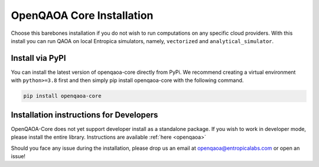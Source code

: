 OpenQAOA Core Installation
==========================
Choose this barebones installation if you do not wish to run computations on any specific cloud providers. With this install you can 
run QAOA on local Entropica simulators, namely, ``vectorized`` and ``analytical_simulator``.

Install via PyPI
----------------

You can install the latest version of openqaoa-core directly from PyPi. We recommend creating a virtual environment with ``python>=3.8`` first and then simply pip install openqaoa-core with the following command.

.. code-block:: bash
   
   pip install openqaoa-core


Installation instructions for Developers
----------------------------------------

OpenQAOA-Core does not yet support developer install as a standalone package. If you wish to work in developer mode, please install the entire library. Instructions are available :ref:`here <openqaoa>`

Should you face any issue during the installation, please drop us an email at openqaoa@entropicalabs.com or open an issue!
